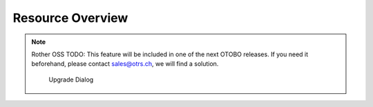 Resource Overview
=================

.. note:: Rother OSS TODO: This feature will be included in one of the next OTOBO releases. If you need it beforehand, please contact sales@otrs.ch, we will find a solution.

   .. figure:: images/calendar-resource-overview-upgrade.png
      :alt: Upgrade Dialog

      Upgrade Dialog
